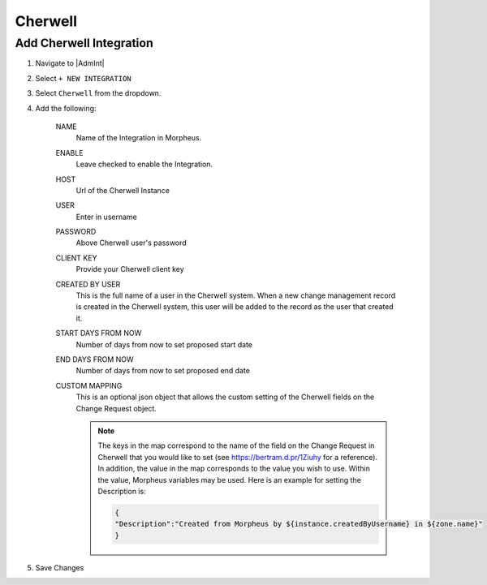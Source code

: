 Cherwell
---------

Add Cherwell Integration
^^^^^^^^^^^^^^^^^^^^^^^^^

#. Navigate to |AdmInt|
#. Select ``+ NEW INTEGRATION``
#. Select ``Cherwell`` from the dropdown.
#. Add the following:

    NAME
     Name of the Integration in Morpheus.
    ENABLE
     Leave checked to enable the Integration.
    HOST
     Url of the Cherwell Instance
    USER
     Enter in username
    PASSWORD
     Above Cherwell user's password
    CLIENT KEY
     Provide your Cherwell client key
    CREATED BY USER
     This is the full name of a user in the Cherwell system. When a new change management record is created in the Cherwell system, this user will be added to the record as the user that created it.
    START DAYS FROM NOW
     Number of days from now to set proposed start date
    END DAYS FROM NOW
     Number of days from now to set proposed end date
    CUSTOM MAPPING
     This is an optional json object that allows the custom setting of the Cherwell fields on the Change Request object.

     .. note:: The keys in the map correspond to the name of the field on the Change Request in Cherwell that you would like to set (see https://bertram.d.pr/1Ziuhy for a reference).  In addition, the value in the map corresponds to the value you wish to use.  Within the value, Morpheus variables may be used.  Here is an example for setting the Description is:

       .. code-block::

          {
          "Description":"Created from Morpheus by ${instance.createdByUsername} in ${zone.name}"
          }


#. Save Changes

